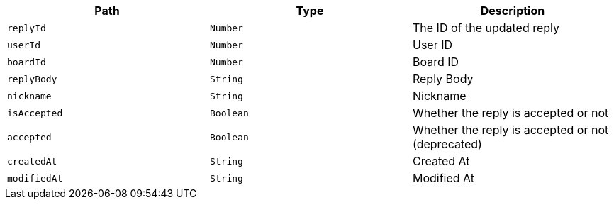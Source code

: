 |===
|Path|Type|Description

|`+replyId+`
|`+Number+`
|The ID of the updated reply

|`+userId+`
|`+Number+`
|User ID

|`+boardId+`
|`+Number+`
|Board ID

|`+replyBody+`
|`+String+`
|Reply Body

|`+nickname+`
|`+String+`
|Nickname

|`+isAccepted+`
|`+Boolean+`
|Whether the reply is accepted or not

|`+accepted+`
|`+Boolean+`
|Whether the reply is accepted or not (deprecated)

|`+createdAt+`
|`+String+`
|Created At

|`+modifiedAt+`
|`+String+`
|Modified At

|===